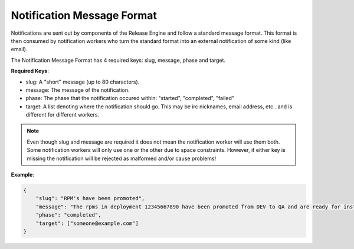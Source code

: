 Notification Message Format
---------------------------

.. _notification_message_format:

Notifications are sent out by components of the Release Engine and follow a standard message format. This format is then consumed
by notification workers who turn the standard format into an external notification of some kind (like email).

The Notification Message Format has 4 required keys: slug, message, phase and target.

**Required Keys**:

* slug: A "short" message (up to 80 characters).
* message: The message of the notification.
* phase: The phase that the notification occured within: "started", "completed", "failed"
* target: A list denoting where the notification should go. This may be irc nicknames, email address, etc.. and is different for different workers.

.. note::
   Even though slug and message are required it does not mean the notification worker will use them both. Some notification workers
   will only use one or the other due to space constraints. However, if either key is missing the notification will be rejected as
   malformed and/or cause problems!

**Example**:

.. code-block:: json

   {
       "slug": "RPM's have been promoted",
       "message": "The rpms in deployment 12345667890 have been promoted from DEV to QA and are ready for installation.",
       "phase": "completed",
       "target": ["someone@example.com"]
   }
